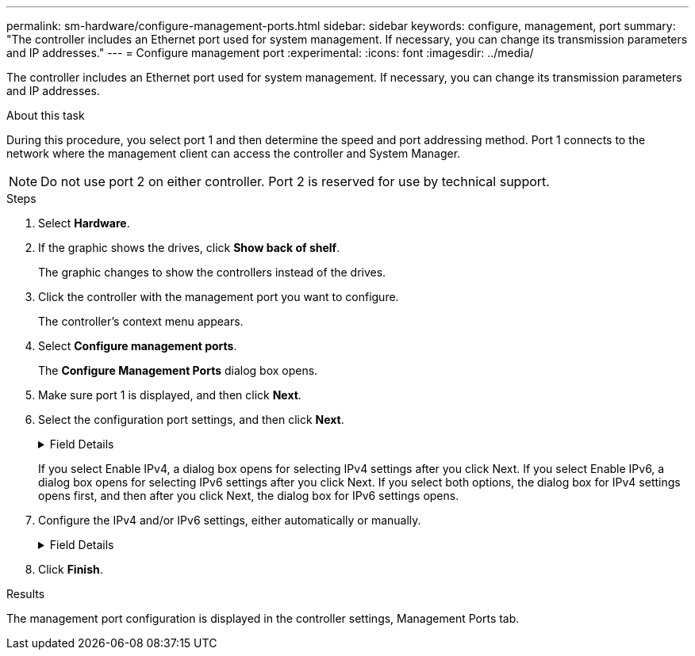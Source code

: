 ---
permalink: sm-hardware/configure-management-ports.html
sidebar: sidebar
keywords: configure, management, port
summary: "The controller includes an Ethernet port used for system management. If necessary, you can change its transmission parameters and IP addresses."
---
= Configure management port
:experimental:
:icons: font
:imagesdir: ../media/

[.lead]
The controller includes an Ethernet port used for system management. If necessary, you can change its transmission parameters and IP addresses.

.About this task

During this procedure, you select port 1 and then determine the speed and port addressing method. Port 1 connects to the network where the management client can access the controller and System Manager.

[NOTE]
====
Do not use port 2 on either controller. Port 2 is reserved for use by technical support.
====

.Steps

. Select *Hardware*.
. If the graphic shows the drives, click *Show back of shelf*.
+
The graphic changes to show the controllers instead of the drives.

. Click the controller with the management port you want to configure.
+
The controller's context menu appears.

. Select *Configure management ports*.
+
The *Configure Management Ports* dialog box opens.

. Make sure port 1 is displayed, and then click *Next*.
. Select the configuration port settings, and then click *Next*.
+
.Field Details
[%collapsible]
====
[options="header"]
|===
| Field| Description
a|
Speed and duplex mode
a|
Keep the Auto-negotiate setting if you want System Manager to determine the transmission parameters between the storage array and the network; or if you know the speed and mode of your network, select the parameters from the drop-down list. Only the valid speed and duplex combinations appear in the list.
a|
Enable IPv4 / Enable IPv6
a|
Select one or both options to enable support for IPv4 and IPv6 networks.
|===
====
If you select Enable IPv4, a dialog box opens for selecting IPv4 settings after you click Next. If you select Enable IPv6, a dialog box opens for selecting IPv6 settings after you click Next. If you select both options, the dialog box for IPv4 settings opens first, and then after you click Next, the dialog box for IPv6 settings opens.

. Configure the IPv4 and/or IPv6 settings, either automatically or manually.
+
.Field Details
[%collapsible]
====
[cols="1a,3a",options="header"]
|===
| Field| Description
a|
Automatically obtain configuration from DHCP server
a|
Select this option to obtain the configuration automatically.
a|
Manually specify static configuration
a|
Select this option, and then enter the controller's IP address. (If desired, you can cut and paste addresses into the fields.) For IPv4, include the network subnet mask and gateway. For IPv6, include the routable IP address and router IP address.

NOTE: If you change the IP address configuration, you lose the management path to the storage array. If you use SANtricity Unified Manager to globally manage arrays in your network, open the user interface and go to menu:Manage[Discover]. If you use SANtricity Storage Manager, you must remove the device from the Enterprise Management Window (EMW), add it back to the EMW by selecting menu:Edit[Add Storage Array], and then enter the new IP address.

|===
====

. Click *Finish*.

.Results

The management port configuration is displayed in the controller settings, Management Ports tab.

